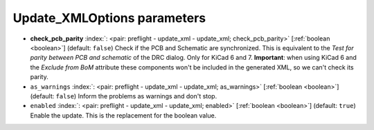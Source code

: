 .. _Update_XMLOptions:


Update_XMLOptions parameters
~~~~~~~~~~~~~~~~~~~~~~~~~~~~

-  **check_pcb_parity** :index:`: <pair: preflight - update_xml - update_xml; check_pcb_parity>` [:ref:`boolean <boolean>`] (default: ``false``) Check if the PCB and Schematic are synchronized.
   This is equivalent to the *Test for parity between PCB and schematic* of the DRC dialog.
   Only for KiCad 6 and 7. **Important**: when using KiCad 6 and the *Exclude from BoM* attribute
   these components won't be included in the generated XML, so we can't check its parity.
-  ``as_warnings`` :index:`: <pair: preflight - update_xml - update_xml; as_warnings>` [:ref:`boolean <boolean>`] (default: ``false``) Inform the problems as warnings and don't stop.
-  ``enabled`` :index:`: <pair: preflight - update_xml - update_xml; enabled>` [:ref:`boolean <boolean>`] (default: ``true``) Enable the update. This is the replacement for the boolean value.

